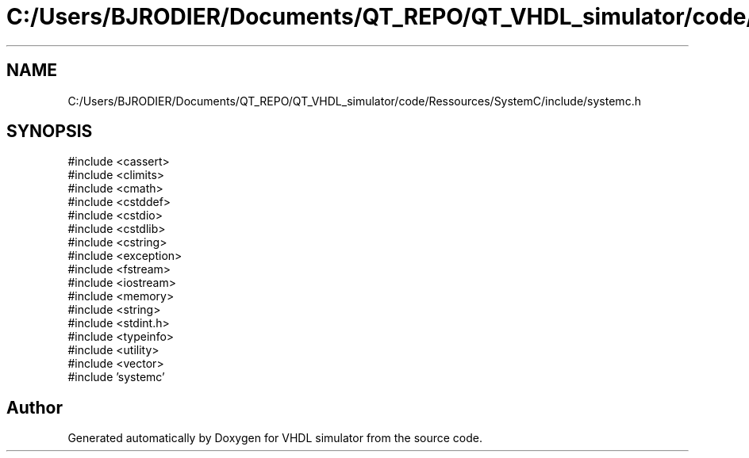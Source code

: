 .TH "C:/Users/BJRODIER/Documents/QT_REPO/QT_VHDL_simulator/code/Ressources/SystemC/include/systemc.h" 3 "VHDL simulator" \" -*- nroff -*-
.ad l
.nh
.SH NAME
C:/Users/BJRODIER/Documents/QT_REPO/QT_VHDL_simulator/code/Ressources/SystemC/include/systemc.h
.SH SYNOPSIS
.br
.PP
\fR#include <cassert>\fP
.br
\fR#include <climits>\fP
.br
\fR#include <cmath>\fP
.br
\fR#include <cstddef>\fP
.br
\fR#include <cstdio>\fP
.br
\fR#include <cstdlib>\fP
.br
\fR#include <cstring>\fP
.br
\fR#include <exception>\fP
.br
\fR#include <fstream>\fP
.br
\fR#include <iostream>\fP
.br
\fR#include <memory>\fP
.br
\fR#include <string>\fP
.br
\fR#include <stdint\&.h>\fP
.br
\fR#include <typeinfo>\fP
.br
\fR#include <utility>\fP
.br
\fR#include <vector>\fP
.br
\fR#include 'systemc'\fP
.br

.SH "Author"
.PP 
Generated automatically by Doxygen for VHDL simulator from the source code\&.

